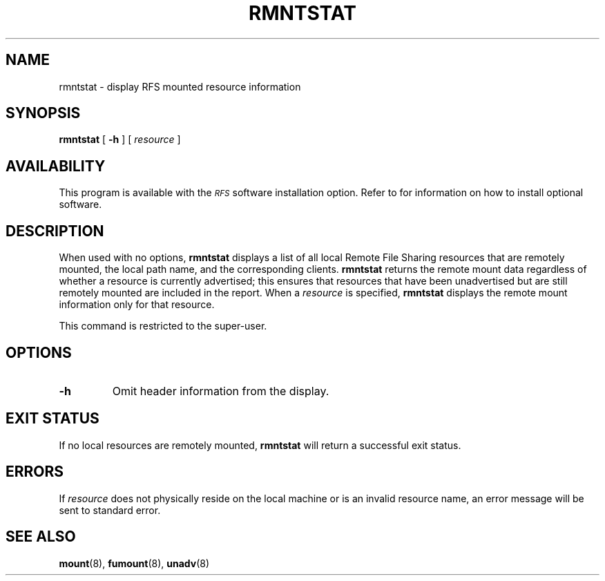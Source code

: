 .\" @(#)rmntstat.8 1.1 92/07/30 SMI; from S5R3
.TH RMNTSTAT 8 "30 June 1988"
.SH NAME
rmntstat \- display RFS mounted resource information
.SH SYNOPSIS
.B rmntstat
[
.B \-h
] [
.I resource
]
.SH AVAILABILITY
.LP
This program is available with the
.I \s-1RFS\s0
software installation option.
Refer to
.TX INSTALL
for information on how to install optional software.
.SH DESCRIPTION
.IX "rmntstat display" "" "\fLrmnstat\fP \(em display mounted resource information"
.IX "resource" "display mounted resource information"
.IX RFS "display mounted resource information" "\s-1RFS\s0" "display mounted resource information"
.IX "mount" "display mounted resource information"
.LP
When used with no options,
.B rmntstat
displays a list of all
local Remote File Sharing resources that are remotely
mounted, the local path name, and the corresponding clients.
.B rmntstat
returns the remote mount data regardless of whether a
resource is currently advertised; this ensures that resources that have been
unadvertised but are still remotely mounted are included in the report.
When a
.I resource
is specified,
.B rmntstat
displays the remote mount information only for that resource.
.LP
This command is restricted to the super-user.
.SH OPTIONS
.TP
.B \-h
Omit header information from the display.
.SH "EXIT STATUS"
.LP
If no local resources are remotely mounted,
.B rmntstat
will return a successful exit status.
.SH ERRORS
.LP
If
.I resource
does not physically reside on the local machine or
is an invalid resource name, an error message will be sent to
standard error.
.SH "SEE ALSO"
.BR mount (8),
.BR fumount (8),
.BR unadv (8)
